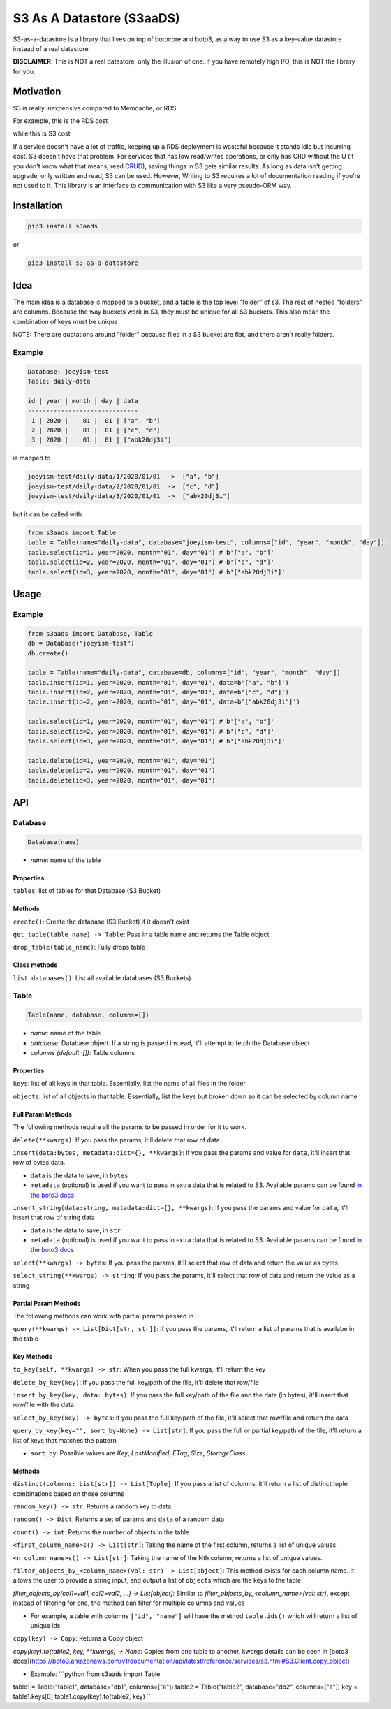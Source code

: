 
S3 As A Datastore (S3aaDS)
==========================

S3-as-a-datastore is a library that lives on top of botocore and boto3, as a way to use S3 as a key-value datastore instead of a real datastore

**DISCLAIMER**\ : This is NOT a real datastore, only the illusion of one. If you have remotely high I/O, this is NOT the library for you.

Motivation
----------

S3 is really inexpensive compared to Memcache, or RDS.

For example, this is the RDS cost

.. image:: https://raw.githubusercontent.com/joeyism/s3-as-a-datastore/master/doc/rds-cost.png
   :target: https://raw.githubusercontent.com/joeyism/s3-as-a-datastore/master/doc/rds-cost.png
   :alt: rds-cost


while this is S3 cost


.. image:: https://raw.githubusercontent.com/joeyism/s3-as-a-datastore/master/doc/s3-cost.png
   :target: https://raw.githubusercontent.com/joeyism/s3-as-a-datastore/master/doc/s3-cost.png
   :alt: s3-cost


If a service doesn't have a lot of traffic, keeping up a RDS deployment is wasteful because it stands idle but incurring cost. S3 doesn't have that problem. For services that has low read/writes operations, or only has CRD without the U (if you don't know what that means, read `CRUD <https://en.wikipedia.org/wiki/Create,_read,_update_and_delete>`_\ ), saving things in S3 gets similar results. As long as data isn't getting upgrade, only written and read, S3 can be used. However, Writing to S3 requires a lot of documentation reading if you're not used to it. This library is an interface to communication with S3 like a very pseudo-ORM way.

Installation
------------

.. code-block:: bash

   pip3 install s3aads

or 

.. code-block:: bash

   pip3 install s3-as-a-datastore

Idea
----

The main idea is a database is mapped to a bucket, and a table is the top level "folder" of s3. The rest of nested "folders" are columns. Because the way buckets work in S3, they must be unique for all S3 buckets. This also mean the combination of keys must be unique

NOTE: There are quotations around "folder" because files in a S3 bucket are flat, and there aren't really folders.

Example
^^^^^^^

.. code-block::

   Database: joeyism-test
   Table: daily-data

   id | year | month | day | data
   ------------------------------
    1 | 2020 |    01 |  01 | ["a", "b"]
    2 | 2020 |    01 |  01 | ["c", "d"]
    3 | 2020 |    01 |  01 | ["abk20dj3i"]

is mapped to

.. code-block::

   joeyism-test/daily-data/1/2020/01/01  ->  ["a", "b"]
   joeyism-test/daily-data/2/2020/01/01  ->  ["c", "d"]
   joeyism-test/daily-data/3/2020/01/01  ->  ["abk20dj3i"]

but it can be called with

.. code-block:: python3

   from s3aads import Table
   table = Table(name="daily-data", database="joeyism-test", columns=["id", "year", "month", "day"])
   table.select(id=1, year=2020, month="01", day="01") # b'["a", "b"]'
   table.select(id=2, year=2020, month="01", day="01") # b'["c", "d"]'
   table.select(id=3, year=2020, month="01", day="01") # b'["abk20dj3i"]'

Usage
-----

Example
^^^^^^^

.. code-block:: python3

   from s3aads import Database, Table
   db = Database("joeyism-test")
   db.create()

   table = Table(name="daily-data", database=db, columns=["id", "year", "month", "day"])
   table.insert(id=1, year=2020, month="01", day="01", data=b'["a", "b"]')
   table.insert(id=2, year=2020, month="01", day="01", data=b'["c", "d"]')
   table.insert(id=2, year=2020, month="01", day="01", data=b'["abk20dj3i"]')

   table.select(id=1, year=2020, month="01", day="01") # b'["a", "b"]'
   table.select(id=2, year=2020, month="01", day="01") # b'["c", "d"]'
   table.select(id=3, year=2020, month="01", day="01") # b'["abk20dj3i"]'

   table.delete(id=1, year=2020, month="01", day="01")
   table.delete(id=2, year=2020, month="01", day="01")
   table.delete(id=3, year=2020, month="01", day="01")

API
---

Database
^^^^^^^^

.. code-block:: python

   Database(name)


* *name*\ : name of the table

Properties
~~~~~~~~~~

``tables``\ : list of tables for that Database (S3 Bucket)

Methods
~~~~~~~

``create()``\ : Create the database (S3 Bucket) if it doesn't exist

``get_table(table_name) -> Table``\ : Pass in a table name and returns the Table object

``drop_table(table_name)``\ : Fully drops table

Class methods
~~~~~~~~~~~~~

``list_databases()``\ : List all available databases (S3 Buckets)

Table
^^^^^

.. code-block:: python

   Table(name, database, columns=[])


* *name*\ : name of the table
* *database*\ : Database object. If a string is passed instead, it'll attempt to fetch the Database object
* *columns (default: [])*\ : Table columns

Properties
~~~~~~~~~~

``keys``\ : list of all keys in that table. Essentially, list the name of all files in the folder

``objects``\ : list of all objects in that table. Essentially, list the keys but broken down so it can be selected by column name

Full Param Methods
~~~~~~~~~~~~~~~~~~

The following methods require all the params to be passed in order for it to work.

``delete(**kwargs)``\ : If you pass the params, it'll delete that row of data

``insert(data:bytes, metadata:dict={}, **kwargs)``\ : If you pass the params and value for ``data``\ , it'll insert that row of bytes data.


* ``data`` is the data to save, in ``bytes``
* ``metadata`` (optional) is used if you want to pass in extra data that is related to S3. Available params can be found `in the boto3 docs <https://boto3.amazonaws.com/v1/documentation/api/latest/reference/services/s3.html#S3.Object.put>`_

``insert_string(data:string, metadata:dict={}, **kwargs)``\ : If you pass the params and value for ``data``\ , it'll insert that row of string data


* ``data`` is the data to save, in ``str``
* ``metadata`` (optional) is used if you want to pass in extra data that is related to S3. Available params can be found `in the boto3 docs <https://boto3.amazonaws.com/v1/documentation/api/latest/reference/services/s3.html#S3.Object.put>`_

``select(**kwargs) -> bytes``\ : If you pass the params, it'll select that row of data and return the value as bytes

``select_string(**kwargs) -> string``\ : If you pass the params, it'll select that row of data and return the value as a string

Partial Param Methods
~~~~~~~~~~~~~~~~~~~~~

The following methods can work with partial params passed in.

``query(**kwargs) -> List[Dict[str, str]]``\ : If you pass the params, it'll return a list of params that is availabe in the table

Key Methods
~~~~~~~~~~~

``to_key(self, **kwargs) -> str``\ : When you pass the full kwargs, it'll return the key

``delete_by_key(key)``\ : If you pass the full key/path of the file, it'll delete that row/file

``insert_by_key(key, data: bytes)``\ : If you pass the full key/path of the file and the data (in bytes), it'll insert that row/file with the data

``select_by_key(key) -> bytes``\ : If you pass the full key/path of the file, it'll select that row/file and return the data

``query_by_key(key="", sort_by=None) -> List[str]``\ : If you pass the full or partial key/path of the file, it'll return a list of keys that matches the pattern


* ``sort_by``\ : Possible values are *Key*\ , *LastModified*\ , *ETag*\ , *Size*\ , *StorageClass*

Methods
~~~~~~~

``distinct(columns: List[str]) -> List[Tuple]``\ : If you pass a list of columns, it'll return a list of distinct tuple combinations based on those columns

``random_key() -> str``\ : Returns a random key to data

``random() -> Dict``\ : Returns a set of params and ``data`` of a random data

``count() -> int``\ : Returns the number of objects in the table

``<first_column_name>s() -> List[str]``\ : Taking the name of the first column, returns a list of unique values.

``<n_column_name>s() -> List[str]``\ : Taking the name of the Nth column, returns a list of unique values.

``filter_objects_by_<column_name>(val: str) -> List[object]``\ : This method exists for each column name. It allows the user to provide a string input, and output a list of ``object``\ s which are the keys to the table

`filter_objects_by(col1=val1, col2=val2, ...) -> List[object]`: Similar to `filter_objects_by_<column_name>(val: str)`, except instead of filtering for one, the method can filter for multiple columns and values


* For example, a table with columns ``["id", "name"]`` will have the method ``table.ids()`` which will return a list of unique ids

``copy(key) -> Copy``\ : Returns a Copy object

`copy(key).to(table2, key, **kwargs) -> None`: Copies from one table to another. kwargs details can be seen in [boto3 docs](https://boto3.amazonaws.com/v1/documentation/api/latest/reference/services/s3.html#S3.Client.copy_object)


* Example:
  ```python
  from s3aads import Table

table1 = Table("table1", database="db1", columns=["a"])
table2 = Table("table2", database="db2", columns=["a"])
key = table1.keys[0]
table1.copy(key).to(table2, key)
```
